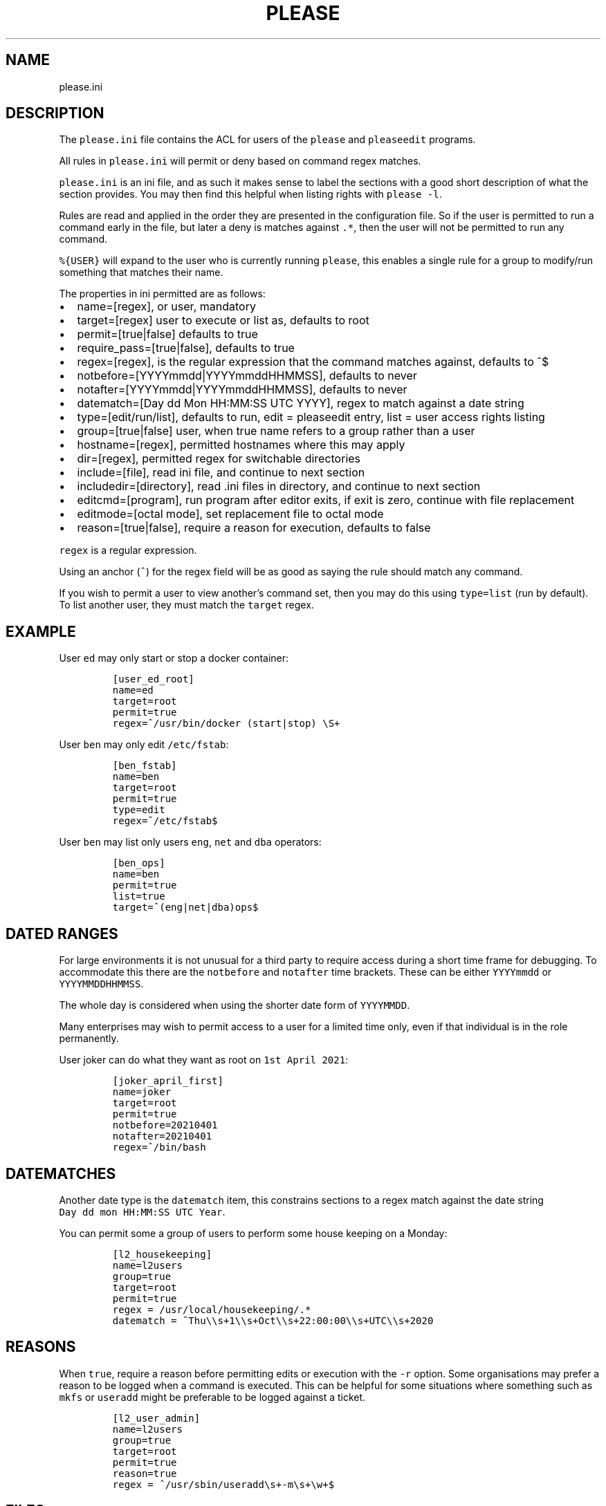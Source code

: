 .\" Automatically generated by Pandoc 2.2.1
.\"
.TH "PLEASE" "1" "16 August 2020" "please user manual" ""
.hy
.SH NAME
.PP
please.ini
.SH DESCRIPTION
.PP
The \f[C]please.ini\f[] file contains the ACL for users of the
\f[C]please\f[] and \f[C]pleaseedit\f[] programs.
.PP
All rules in \f[C]please.ini\f[] will permit or deny based on command
regex matches.
.PP
\f[C]please.ini\f[] is an ini file, and as such it makes sense to label
the sections with a good short description of what the section provides.
You may then find this helpful when listing rights with
\f[C]please\ \-l\f[].
.PP
Rules are read and applied in the order they are presented in the
configuration file.
So if the user is permitted to run a command early in the file, but
later a deny is matches against \f[C]\&.*\f[], then the user will not be
permitted to run any command.
.PP
\f[C]%{USER}\f[] will expand to the user who is currently running
\f[C]please\f[], this enables a single rule for a group to modify/run
something that matches their name.
.PP
The properties in ini permitted are as follows:
.IP \[bu] 2
name=[regex], or user, mandatory
.IP \[bu] 2
target=[regex] user to execute or list as, defaults to root
.IP \[bu] 2
permit=[true|false] defaults to true
.IP \[bu] 2
require_pass=[true|false], defaults to true
.IP \[bu] 2
regex=[regex], is the regular expression that the command matches
against, defaults to ^$
.IP \[bu] 2
notbefore=[YYYYmmdd|YYYYmmddHHMMSS], defaults to never
.IP \[bu] 2
notafter=[YYYYmmdd|YYYYmmddHHMMSS], defaults to never
.IP \[bu] 2
datematch=[Day dd Mon HH:MM:SS UTC YYYY], regex to match against a date
string
.IP \[bu] 2
type=[edit/run/list], defaults to run, edit = pleaseedit entry, list =
user access rights listing
.IP \[bu] 2
group=[true|false] user, when true name refers to a group rather than a
user
.IP \[bu] 2
hostname=[regex], permitted hostnames where this may apply
.IP \[bu] 2
dir=[regex], permitted regex for switchable directories
.IP \[bu] 2
include=[file], read ini file, and continue to next section
.IP \[bu] 2
includedir=[directory], read .ini files in directory, and continue to
next section
.IP \[bu] 2
editcmd=[program], run program after editor exits, if exit is zero,
continue with file replacement
.IP \[bu] 2
editmode=[octal mode], set replacement file to octal mode
.IP \[bu] 2
reason=[true|false], require a reason for execution, defaults to false
.PP
\f[C]regex\f[] is a regular expression.
.PP
Using an anchor (\f[C]^\f[]) for the regex field will be as good as
saying the rule should match any command.
.PP
If you wish to permit a user to view another's command set, then you may
do this using \f[C]type=list\f[] (run by default).
To list another user, they must match the \f[C]target\f[] regex.
.SH EXAMPLE
.PP
User \f[C]ed\f[] may only start or stop a docker container:
.IP
.nf
\f[C]
[user_ed_root]
name=ed
target=root
permit=true
regex=^/usr/bin/docker\ (start|stop)\ \\S+
\f[]
.fi
.PP
User \f[C]ben\f[] may only edit \f[C]/etc/fstab\f[]:
.IP
.nf
\f[C]
[ben_fstab]
name=ben
target=root
permit=true
type=edit
regex=^/etc/fstab$
\f[]
.fi
.PP
User \f[C]ben\f[] may list only users \f[C]eng\f[], \f[C]net\f[] and
\f[C]dba\f[] operators:
.IP
.nf
\f[C]
[ben_ops]
name=ben
permit=true
list=true
target=^(eng|net|dba)ops$
\f[]
.fi
.SH DATED RANGES
.PP
For large environments it is not unusual for a third party to require
access during a short time frame for debugging.
To accommodate this there are the \f[C]notbefore\f[] and
\f[C]notafter\f[] time brackets.
These can be either \f[C]YYYYmmdd\f[] or \f[C]YYYYMMDDHHMMSS\f[].
.PP
The whole day is considered when using the shorter date form of
\f[C]YYYYMMDD\f[].
.PP
Many enterprises may wish to permit access to a user for a limited time
only, even if that individual is in the role permanently.
.PP
User joker can do what they want as root on \f[C]1st\ April\ 2021\f[]:
.IP
.nf
\f[C]
[joker_april_first]
name=joker
target=root
permit=true
notbefore=20210401
notafter=20210401
regex=^/bin/bash
\f[]
.fi
.SH DATEMATCHES
.PP
Another date type is the \f[C]datematch\f[] item, this constrains
sections to a regex match against the date string
\f[C]Day\ dd\ mon\ HH:MM:SS\ UTC\ Year\f[].
.PP
You can permit some a group of users to perform some house keeping on a
Monday:
.IP
.nf
\f[C]
[l2_housekeeping]
name=l2users
group=true
target=root
permit=true
regex\ =\ /usr/local/housekeeping/.*
datematch\ =\ ^Thu\\\\s+1\\\\s+Oct\\\\s+22:00:00\\\\s+UTC\\\\s+2020
\f[]
.fi
.SH REASONS
.PP
When \f[C]true\f[], require a reason before permitting edits or
execution with the \f[C]\-r\f[] option.
Some organisations may prefer a reason to be logged when a command is
executed.
This can be helpful for some situations where something such as
\f[C]mkfs\f[] or \f[C]useradd\f[] might be preferable to be logged
against a ticket.
.IP
.nf
\f[C]
[l2_user_admin]
name=l2users
group=true
target=root
permit=true
reason=true
regex\ =\ ^/usr/sbin/useradd\\s+\-m\\s+\\w+$
\f[]
.fi
.SH FILES
.PP
/etc/please.ini
.SH CONTRIBUTIONS
.PP
I welcome pull requests with open arms.
.SH AUTHORS
Ed Neville (ed\-please\@s5h.net).
